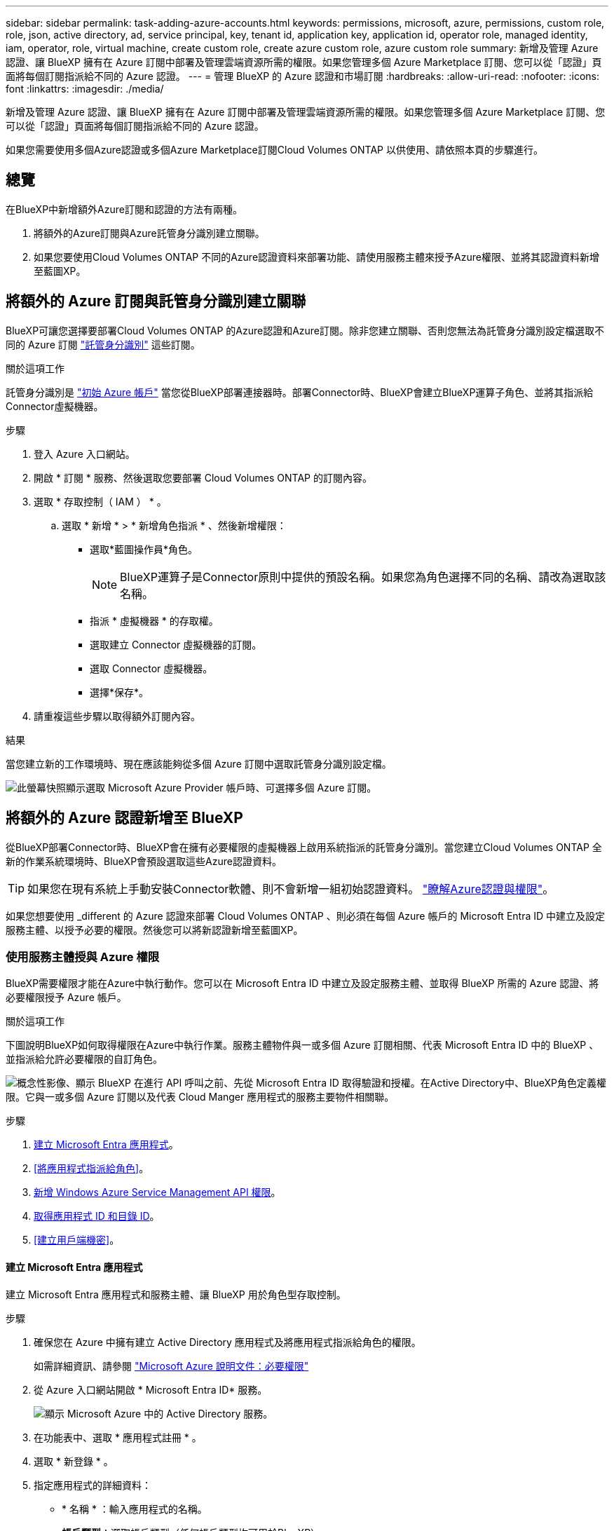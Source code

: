 ---
sidebar: sidebar 
permalink: task-adding-azure-accounts.html 
keywords: permissions, microsoft, azure, permissions, custom role, role, json, active directory, ad, service principal, key, tenant id, application key, application id, operator role, managed identity, iam, operator, role, virtual machine, create custom role, create azure custom role, azure custom role 
summary: 新增及管理 Azure 認證、讓 BlueXP 擁有在 Azure 訂閱中部署及管理雲端資源所需的權限。如果您管理多個 Azure Marketplace 訂閱、您可以從「認證」頁面將每個訂閱指派給不同的 Azure 認證。 
---
= 管理 BlueXP 的 Azure 認證和市場訂閱
:hardbreaks:
:allow-uri-read: 
:nofooter: 
:icons: font
:linkattrs: 
:imagesdir: ./media/


[role="lead"]
新增及管理 Azure 認證、讓 BlueXP 擁有在 Azure 訂閱中部署及管理雲端資源所需的權限。如果您管理多個 Azure Marketplace 訂閱、您可以從「認證」頁面將每個訂閱指派給不同的 Azure 認證。

如果您需要使用多個Azure認證或多個Azure Marketplace訂閱Cloud Volumes ONTAP 以供使用、請依照本頁的步驟進行。



== 總覽

在BlueXP中新增額外Azure訂閱和認證的方法有兩種。

. 將額外的Azure訂閱與Azure託管身分識別建立關聯。
. 如果您要使用Cloud Volumes ONTAP 不同的Azure認證資料來部署功能、請使用服務主體來授予Azure權限、並將其認證資料新增至藍圖XP。




== 將額外的 Azure 訂閱與託管身分識別建立關聯

BlueXP可讓您選擇要部署Cloud Volumes ONTAP 的Azure認證和Azure訂閱。除非您建立關聯、否則您無法為託管身分識別設定檔選取不同的 Azure 訂閱 https://docs.microsoft.com/en-us/azure/active-directory/managed-identities-azure-resources/overview["託管身分識別"^] 這些訂閱。

.關於這項工作
託管身分識別是 link:concept-accounts-azure.html["初始 Azure 帳戶"] 當您從BlueXP部署連接器時。部署Connector時、BlueXP會建立BlueXP運算子角色、並將其指派給Connector虛擬機器。

.步驟
. 登入 Azure 入口網站。
. 開啟 * 訂閱 * 服務、然後選取您要部署 Cloud Volumes ONTAP 的訂閱內容。
. 選取 * 存取控制（ IAM ） * 。
+
.. 選取 * 新增 * > * 新增角色指派 * 、然後新增權限：
+
*** 選取*藍圖操作員*角色。
+

NOTE: BlueXP運算子是Connector原則中提供的預設名稱。如果您為角色選擇不同的名稱、請改為選取該名稱。

*** 指派 * 虛擬機器 * 的存取權。
*** 選取建立 Connector 虛擬機器的訂閱。
*** 選取 Connector 虛擬機器。
*** 選擇*保存*。




. 請重複這些步驟以取得額外訂閱內容。


.結果
當您建立新的工作環境時、現在應該能夠從多個 Azure 訂閱中選取託管身分識別設定檔。

image:screenshot_accounts_switch_azure_subscription.gif["此螢幕快照顯示選取 Microsoft Azure Provider 帳戶時、可選擇多個 Azure 訂閱。"]



== 將額外的 Azure 認證新增至 BlueXP

從BlueXP部署Connector時、BlueXP會在擁有必要權限的虛擬機器上啟用系統指派的託管身分識別。當您建立Cloud Volumes ONTAP 全新的作業系統環境時、BlueXP會預設選取這些Azure認證資料。


TIP: 如果您在現有系統上手動安裝Connector軟體、則不會新增一組初始認證資料。 link:concept-accounts-azure.html["瞭解Azure認證與權限"]。

如果您想要使用 _different 的 Azure 認證來部署 Cloud Volumes ONTAP 、則必須在每個 Azure 帳戶的 Microsoft Entra ID 中建立及設定服務主體、以授予必要的權限。然後您可以將新認證新增至藍圖XP。



=== 使用服務主體授與 Azure 權限

BlueXP需要權限才能在Azure中執行動作。您可以在 Microsoft Entra ID 中建立及設定服務主體、並取得 BlueXP 所需的 Azure 認證、將必要權限授予 Azure 帳戶。

.關於這項工作
下圖說明BlueXP如何取得權限在Azure中執行作業。服務主體物件與一或多個 Azure 訂閱相關、代表 Microsoft Entra ID 中的 BlueXP 、並指派給允許必要權限的自訂角色。

image:diagram_azure_authentication.png["概念性影像、顯示 BlueXP 在進行 API 呼叫之前、先從 Microsoft Entra ID 取得驗證和授權。在Active Directory中、BlueXP角色定義權限。它與一或多個 Azure 訂閱以及代表 Cloud Manger 應用程式的服務主要物件相關聯。"]

.步驟
. <<建立 Microsoft Entra 應用程式>>。
. <<將應用程式指派給角色>>。
. <<新增 Windows Azure Service Management API 權限>>。
. <<取得應用程式 ID 和目錄 ID>>。
. <<建立用戶端機密>>。




==== 建立 Microsoft Entra 應用程式

建立 Microsoft Entra 應用程式和服務主體、讓 BlueXP 用於角色型存取控制。

.步驟
. 確保您在 Azure 中擁有建立 Active Directory 應用程式及將應用程式指派給角色的權限。
+
如需詳細資訊、請參閱 https://docs.microsoft.com/en-us/azure/active-directory/develop/howto-create-service-principal-portal#required-permissions/["Microsoft Azure 說明文件：必要權限"^]

. 從 Azure 入口網站開啟 * Microsoft Entra ID* 服務。
+
image:screenshot_azure_ad.png["顯示 Microsoft Azure 中的 Active Directory 服務。"]

. 在功能表中、選取 * 應用程式註冊 * 。
. 選取 * 新登錄 * 。
. 指定應用程式的詳細資料：
+
** * 名稱 * ：輸入應用程式的名稱。
** *帳戶類型*：選取帳戶類型（任何帳戶類型均可用於BlueXP）。
** *重新導向URI*：您可以將此欄位保留空白。


. 選擇*註冊*。
+
您已建立 AD 應用程式和服務主體。



.結果
您已建立 AD 應用程式和服務主體。



==== 將應用程式指派給角色

您必須將服務主體繫結至一或多個Azure訂閱、並指派自訂的「BlueXP運算子」角色給它、以便BlueXP在Azure中擁有權限。

.步驟
. 建立自訂角色：
+
請注意、您可以使用 Azure 入口網站、 Azure PowerShell 、 Azure CLI 或 REST API 來建立 Azure 自訂角色。下列步驟說明如何使用 Azure CLI 建立角色。如果您想要使用不同的方法、請參閱 https://learn.microsoft.com/en-us/azure/role-based-access-control/custom-roles#steps-to-create-a-custom-role["Azure文件"^]

+
.. 複製的內容 link:reference-permissions-azure.html["Connector的自訂角色權限"] 並將它們儲存在Json檔案中。
.. 將 Azure 訂閱 ID 新增至可指派的範圍、以修改 Json 檔案。
+
您應該為使用者建立 Cloud Volumes ONTAP 的各個 Azure 訂閱新增 ID 。

+
* 範例 *

+
[source, json]
----
"AssignableScopes": [
"/subscriptions/d333af45-0d07-4154-943d-c25fbzzzzzzz",
"/subscriptions/54b91999-b3e6-4599-908e-416e0zzzzzzz",
"/subscriptions/398e471c-3b42-4ae7-9b59-ce5bbzzzzzzz"
----
.. 使用 Json 檔案在 Azure 中建立自訂角色。
+
下列步驟說明如何在Azure Cloud Shell中使用Bash建立角色。

+
*** 開始 https://docs.microsoft.com/en-us/azure/cloud-shell/overview["Azure Cloud Shell"^] 並選擇Bash環境。
*** 上傳Json檔案。
+
image:screenshot_azure_shell_upload.png["Azure Cloud Shell的快照、您可在其中選擇上傳檔案的選項。"]

*** 使用Azure CLI建立自訂角色：
+
[source, azurecli]
----
az role definition create --role-definition Connector_Policy.json
----
+
現在您應該有一個名為BlueXP運算子的自訂角色、可以指派給連接器虛擬機器。





. 將應用程式指派給角色：
+
.. 從 Azure 入口網站開啟 * 訂閱 * 服務。
.. 選取訂閱。
.. 選取 * 存取控制（ IAM ） > 新增 > 新增角色指派 * 。
.. 在 * 角色 * 索引標籤中、選取 * BlueXP 操作員 * 角色、然後選取 * 下一步 * 。
.. 在「*成員*」索引標籤中、完成下列步驟：
+
*** 保留*選取「使用者」、「群組」或「服務主體」*。
*** 選取 * 選取成員 * 。
+
image:screenshot-azure-service-principal-role.png["Azure入口網站的快照、會在新增角色至應用程式時顯示「成員」索引標籤。"]

*** 搜尋應用程式名稱。
+
範例如下：

+
image:screenshot_azure_service_principal_role.png["Azure入口網站的快照、顯示Azure入口網站中的「新增角色指派」表單。"]

*** 選取應用程式、然後選取 * 選取 * 。
*** 選擇*下一步*。


.. 選取 * 檢閱 + 指派 * 。
+
服務主體現在擁有部署Connector所需的Azure權限。

+
如果您想要從 Cloud Volumes ONTAP 多個 Azure 訂閱中部署支援功能、則必須將服務授權對象繫結至每個訂閱項目。BlueXP可讓您選擇部署Cloud Volumes ONTAP 時要使用的訂閱內容。







==== 新增 Windows Azure Service Management API 權限

服務主體必須具有「 Windows Azure Service Management API 」權限。

.步驟
. 在 * Microsoft Entra ID* 服務中、選取 * 應用程式登錄 * 、然後選取應用程式。
. 選取 * API 權限 > 新增權限 * 。
. 在「 * Microsoft API* 」下、選取「 * Azure 服務管理 * 」。
+
image:screenshot_azure_service_mgmt_apis.gif["Azure 入口網站的快照、顯示 Azure 服務管理 API 權限。"]

. 選取 * 以組織使用者身分存取 Azure 服務管理 * 、然後選取 * 新增權限 * 。
+
image:screenshot_azure_service_mgmt_apis_add.gif["Azure 入口網站的快照、顯示新增 Azure 服務管理 API 。"]





==== 取得應用程式 ID 和目錄 ID

將Azure帳戶新增至BlueXP時、您必須提供應用程式的應用程式（用戶端）ID和目錄（租戶）ID。BlueXP使用ID以程式設計方式登入。

.步驟
. 在 * Microsoft Entra ID* 服務中、選取 * 應用程式登錄 * 、然後選取應用程式。
. 複製 * 應用程式（用戶端） ID* 和 * 目錄（租戶） ID* 。
+
image:screenshot_azure_app_ids.gif["螢幕擷取畫面、顯示 Microsoft Entra Idy 中應用程式的應用程式（用戶端） ID 和目錄（租戶） ID 。"]

+
將Azure帳戶新增至BlueXP時、您必須提供應用程式的應用程式（用戶端）ID和目錄（租戶）ID。BlueXP使用ID以程式設計方式登入。





==== 建立用戶端機密

您需要建立用戶端機密、然後提供 BlueXP 的機密值、以便 BlueXP 使用它來驗證 Microsoft Entra ID 。

.步驟
. 開啟 * Microsoft Entra ID* 服務。
. 選取 * 應用程式註冊 * 、然後選取您的應用程式。
. 選取 * 「憑證與機密」 > 「新用戶端機密」 * 。
. 提供機密與持續時間的說明。
. 選取*「Add*」。
. 複製用戶端機密的值。
+
image:screenshot_azure_client_secret.gif["Azure 入口網站的螢幕擷取畫面、顯示 Microsoft Entra 服務主體的用戶端機密。"]

+
您現在擁有一個客戶機密、 BlueXP 可以使用它來驗證 Microsoft Entra ID 。



.結果
您的服務主體現在已設定完成、您應該已經複製應用程式（用戶端） ID 、目錄（租戶） ID 、以及用戶端機密的值。新增Azure帳戶時、您必須在BlueXP中輸入此資訊。



=== 將認證資料新增至藍圖XP

在您提供Azure帳戶所需的權限之後、即可將該帳戶的認證資料新增至BlueXP。完成此步驟可讓您Cloud Volumes ONTAP 使用不同的Azure認證資料來啟動功能。

.開始之前
如果您剛在雲端供應商中建立這些認證資料、可能需要幾分鐘的時間才能使用。請稍候幾分鐘、再將認證資料新增至BlueXP。

.開始之前
您必須先建立連接器、才能變更BlueXP設定。 link:concept-connectors.html#how-to-create-a-connector["瞭解如何建立連接器"]。

.步驟
. 在 BlueXP 主控台的右上角、選取「設定」圖示、然後選取 * 認證 * 。
+
image:screenshot-settings-icon-organization.png["顯示BlueXP主控台右上角「設定」圖示的快照。"]

. 選取 * 新增認證 * 、然後依照精靈中的步驟進行。
+
.. *認證位置*：選擇* Microsoft Azure > Connector*。
.. * 定義認證 * ：輸入 Microsoft Entra 服務授權者的相關資訊、以授予必要的權限：
+
*** 應用程式（用戶端）ID
*** 目錄（租戶）ID
*** 用戶端機密


.. *市場訂閱*：立即訂閱或選取現有的訂閱、以建立Marketplace訂閱與這些認證的關聯。
.. * 審查 * ：確認新認證的詳細資料、然後選取 * 新增 * 。




.結果
您現在可以從「詳細資料與認證」頁面切換至不同的認證集合 https://docs.netapp.com/us-en/bluexp-cloud-volumes-ontap/task-deploying-otc-azure.html["在建立新的工作環境時"^]

image:screenshot_accounts_switch_azure.gif["在「詳細資料擴大機；認證」頁面中選取「編輯認證」之後、會顯示在認證之間選取的螢幕擷取畫面。"]



== 管理現有認證資料

透過建立Marketplace訂閱、編輯認證及刪除認證、來管理您已新增至BlueXP的Azure認證資料。



=== 將 Azure Marketplace 訂閱與認證建立關聯

將Azure認證資料新增至BlueXP之後、您就可以將Azure Marketplace訂閱與這些認證資料建立關聯。訂閱可讓您建立隨用隨付的 Cloud Volumes ONTAP 系統、並使用其他 BlueXP 服務。

您可能會在將認證新增至BlueXP之後、在兩種情況下建立Azure Marketplace訂閱的關聯：

* 當您初次將認證新增至BlueXP時、並未建立訂閱關聯。
* 您想要變更與 Azure 認證相關的 Azure Marketplace 訂閱。
+
以新訂閱取代目前的市場訂閱、可變更任何現有 Cloud Volumes ONTAP 工作環境和所有新工作環境的市場訂閱。



.開始之前
您必須先建立連接器、才能變更BlueXP設定。 link:concept-connectors.html#how-to-create-a-connector["瞭解方法"]。

.步驟
. 在 BlueXP 主控台的右上角、選取「設定」圖示、然後選取 * 認證 * 。
. 選取一組認證的動作功能表、然後選取 * 關聯訂閱 * 。
+
您必須選取與 Connector 相關聯的認證。您無法將市場訂閱與 BlueXP 相關的認證建立關聯。

+
image:screenshot_azure_add_subscription.png["一組現有認證資料的動作功能表快照。"]

. 若要將認證與現有訂閱建立關聯、請從下拉式清單中選取訂閱、然後選取 * 關聯 * 。
. 若要將認證與新訂閱建立關聯、請選取 * 新增訂閱 > 繼續 * 、然後依照 Azure Marketplace 中的步驟進行：
+
.. 出現提示時、請登入您的Azure帳戶。
.. 選取 * 訂閱 * 。
.. 填寫表單並選擇 * 訂閱 * 。
.. 訂閱程序完成後、請選取 * 立即設定帳戶 * 。
+
您將被重新導向至BlueXP網站。

.. 從*訂閱指派*頁面：
+
*** 選取您要與此訂閱建立關聯的 BlueXP  組織或帳戶。
*** 在「 * 取代現有訂閱 * 」欄位中、選擇您是否要自動以這個新訂閱取代一個組織或帳戶的現有訂閱。
+
BlueXP  以這項新訂閱取代組織或帳戶中所有認證的現有訂閱。如果一組認證資料從未與訂閱建立關聯、則此新訂閱將不會與這些認證資料建立關聯。

+
對於所有其他組織或帳戶、您必須重複這些步驟、手動建立訂閱的關聯。

*** 選擇*保存*。
+
下列影片顯示從Azure Marketplace訂閱的步驟：

+
.從 Azure Marketplace 訂閱 BlueXP
video::b7e97509-2ecf-4fa0-b39b-b0510109a318[panopto]








=== 編輯認證資料

修改Azure服務認證資料的詳細資料、即可在BlueXP中編輯Azure認證資料。例如、如果為服務主體應用程式建立新的密碼、您可能需要更新用戶端密碼。

.步驟
. 在 BlueXP 主控台的右上角、選取「設定」圖示、然後選取 * 認證 * 。
. 在 * 組織認證 * 或 * 帳戶認證 * 頁面上、選取一組認證的動作功能表、然後選取 * 編輯認證 * 。
. 進行必要的變更、然後選取 * 套用 * 。




=== 刪除認證

如果您不再需要一組認證資料、可以從BlueXP中刪除。您只能刪除與工作環境無關的認證資料。

.步驟
. 在 BlueXP 主控台的右上角、選取「設定」圖示、然後選取 * 認證 * 。
. 在 * 組織認證 * 或 * 帳戶認證 * 頁面上、選取一組認證的動作功能表、然後選取 * 刪除認證 * 。
. 選擇 * 刪除 * 進行確認。


